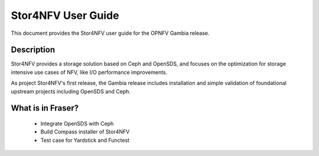 .. This work is licensed under a Creative Commons Attribution 4.0 International License.
.. http://creativecommons.org/licenses/by/4.0
.. SPDX-License-Identifier CC-BY-4.0
.. (c) Authors of Clover


===================
Stor4NFV User Guide
===================

This document provides the Stor4NFV user guide for the OPNFV Gambia release.

Description
===========

Stor4NFV provides a storage solution based on Ceph and OpenSDS, and focuses
on the optimization for storage intensive use cases of NFV, like I/O performance
improvements.

As project Stor4NFV's first release, the Gambia release includes installation and simple
validation of foundational upstream projects including OpenSDS and Ceph.

What is in Fraser?
==================

 * Integrate OpenSDS with Ceph

 * Build Compass installer of Stor4NFV

 * Test case for Yardstick and Functest
